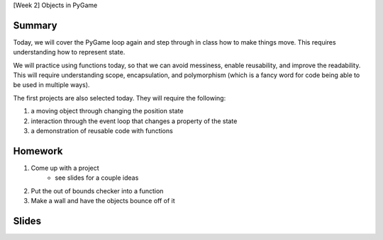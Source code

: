 [Week 2] Objects in PyGame

Summary
-------

Today, we will cover the PyGame loop again and step through in class how to
make things move.  This requires understanding how to represent state.

We will practice using functions today, so that we can avoid messiness,
enable reusability, and improve the readability.  This will require understanding
scope, encapsulation, and polymorphism (which is a fancy word for code being able to be used
in multiple ways).

The first projects are also selected today.
They will require the following:

1. a moving object through changing the position state
2. interaction through the event loop that changes a property of the state
3. a demonstration of reusable code with functions

Homework
--------

1. Come up with a project
    - see slides for a couple ideas
2. Put the out of bounds checker into a function
3. Make a wall and have the objects bounce off of it

Slides
------

.. raw:: html

    <iframe src="https://docs.google.com/presentation/d/1DXPtoipi3ASEIk2-CC5JyRa_ow2of-8JOQEA8mDPneA/embed?start=false&loop=false&delayms=60000" frameborder="0" width="960" height="569" allowfullscreen="true" mozallowfullscreen="true" webkitallowfullscreen="true"></iframe>
